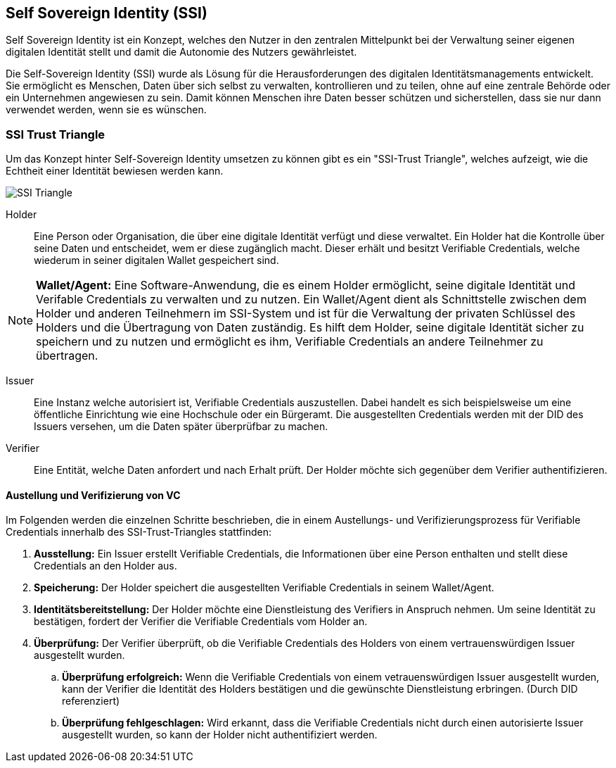 == Self Sovereign Identity (SSI)

Self Sovereign Identity ist ein Konzept, welches den Nutzer in den zentralen Mittelpunkt bei der Verwaltung seiner eigenen digitalen Identität stellt und damit die Autonomie des Nutzers gewährleistet.

Die Self-Sovereign Identity (SSI) wurde als Lösung für die Herausforderungen des digitalen Identitätsmanagements entwickelt. Sie ermöglicht es Menschen, Daten über sich selbst zu verwalten, kontrollieren und zu teilen, ohne auf eine zentrale Behörde oder ein Unternehmen angewiesen zu sein. Damit können Menschen ihre Daten besser schützen und sicherstellen, dass sie nur dann verwendet werden, wenn sie es wünschen.

=== SSI Trust Triangle

Um das Konzept hinter Self-Sovereign Identity umsetzen zu können gibt es ein "SSI-Trust Triangle", welches aufzeigt, wie die Echtheit einer Identität bewiesen werden kann.

image::./3_SSI/img/SSI_Triangle.png[]

Holder:: Eine Person oder Organisation, die über eine digitale Identität verfügt und diese verwaltet. Ein Holder hat die Kontrolle über seine Daten und entscheidet, wem er diese zugänglich macht. Dieser erhält und besitzt Verifiable Credentials, welche wiederum in seiner digitalen Wallet gespeichert sind.

NOTE: *Wallet/Agent:* Eine Software-Anwendung, die es einem Holder ermöglicht, seine digitale Identität und Verifable Credentials zu verwalten und zu nutzen. Ein Wallet/Agent dient als Schnittstelle zwischen dem Holder und anderen Teilnehmern im SSI-System und ist für die Verwaltung der privaten Schlüssel des Holders und die Übertragung von Daten zuständig. Es hilft dem Holder, seine digitale Identität sicher zu speichern und zu nutzen und ermöglicht es ihm, Verifiable Credentials an andere Teilnehmer zu übertragen.

Issuer:: Eine Instanz welche autorisiert ist, Verifiable Credentials auszustellen. Dabei handelt es sich beispielsweise um eine öffentliche Einrichtung wie eine Hochschule oder ein Bürgeramt. Die ausgestellten Credentials werden mit der DID des Issuers versehen, um die Daten später überprüfbar zu machen. 

Verifier:: Eine Entität, welche Daten anfordert und nach Erhalt prüft. Der Holder möchte sich gegenüber dem Verifier authentifizieren.

==== Austellung und Verifizierung von VC

Im Folgenden werden die einzelnen Schritte beschrieben, die in einem Austellungs- und Verifizierungsprozess für Verifiable Credentials innerhalb des SSI-Trust-Triangles stattfinden:

. *Ausstellung:* Ein Issuer erstellt Verifiable Credentials, die Informationen über eine Person enthalten und stellt diese Credentials an den Holder aus.

. *Speicherung:* Der Holder speichert die ausgestellten Verifiable Credentials in seinem Wallet/Agent.

. *Identitätsbereitstellung:* Der Holder möchte eine Dienstleistung des Verifiers in Anspruch nehmen. Um seine Identität zu bestätigen, fordert der Verifier die Verifiable Credentials vom Holder an.

. *Überprüfung:* Der Verifier überprüft, ob die Verifiable Credentials des Holders von einem vertrauenswürdigen Issuer ausgestellt wurden.

.. *Überprüfung erfolgreich:* Wenn die Verifiable Credentials von einem vetrauenswürdigen Issuer ausgestellt wurden, kann der Verifier die Identität des Holders bestätigen und die gewünschte Dienstleistung erbringen. (Durch DID referenziert)

.. *Überprüfung fehlgeschlagen:* Wird erkannt, dass die Verifiable Credentials nicht durch einen autorisierte Issuer ausgestellt wurden, so kann der Holder nicht authentifiziert werden.